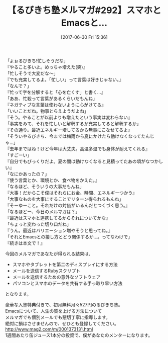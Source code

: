 #+BLOG: rubikitch
#+POSTID: 2117
#+DATE: [2017-06-30 Fri 15:36]
#+PERMALINK: melmag292
#+OPTIONS: toc:nil num:nil todo:nil pri:nil tags:nil ^:nil \n:t -:nil tex:nil ':nil
#+ISPAGE: nil
# (progn (erase-buffer)(find-file-hook--org2blog/wp-mode))
#+BLOG: rubikitch
#+CATEGORY: るびきち塾メルマガ
#+DESCRIPTION: るびきち塾メルマガ『Emacsの鬼るびきちのココだけの話#292』の予告
#+TITLE: 【るびきち塾メルマガ#292】スマホとEmacsと…
#+begin: org2blog-tags
# content-length: 1053

#+end:

「よぉるびきち!忙しそうだな」
『やること多いよ。めっちゃ増えた(笑)』
「忙しそうで大変だな〜」
『でも充実してるよ。「忙しい」って言葉は好きじゃない。』
「なんで？」
『忙って字を分解すると「心を亡くす」と書く…』
「ああ、忙殺って言葉があるくらいだもんね」
『ネガティブな言葉は使わないように心がけてる』
「いいことだね。物事とらえようだよね」
『そう。やることが以前よりも増えたという事実は変わらない』
「事実をみて、それを忙しいと解釈するか充実してると解釈するか」
『その通り。最近エネルギー増してるから無事にこなせてるよ』
「そういやるびきち、今までは梅雨から夏にかけたら動けなくなってたんじゃ…」
『去年まではね！けど今年は大丈夫。高温多湿でも身体が耐えてくれる』
「すごーい」
『自分でもびっくりだよ。夏の間は動けなくなると見積ってたあの頃がなつかしい』
「なにかあったの？」
『使う言葉とか、環境とか、食べ物をかえた。』
「なるほど、そういうの大事だもんね」
『大事！だからこそ僕はそれらにお金、時間、エネルギーつかう』
「大事なものを大事にすることでリターン得られるもんね」
『そーゆーこと。それだけの対価がいるんだとつくづく思う。』
「なるほどー、今日のメルマガは？」
『最近はスマホと連携してるからそれについてかな』
「ちょっと変わった切り口だね」
『うん。最近はバリエーション増やそうと思ってね。』
「それとEmacsとの接し方とどう関係するか…。ってなわけで」
『続きは本文で！』

今回のメルマガであなたが得られる結果は、
- スマホやタブレットを第二のディスプレイにする方法
- メールを送信するRubyスクリプト
- メールを送信するための意外なソフトウェア
- パソコンとスマホのデータを共有する手っ取り早い方法
となります。

# footer
豪華な入塾特典付きで、初月無料月々527円のるびきち塾。
Emacsについて、人生の質を上げる方法について
メルマガでも個別メールでも懇切丁寧に指導します。
絶対に損はさせませんので、ぜひとも登録してください。
http://www.mag2.com/m/0001373131.html
1週間あたり缶ジュース1本分の投資で、僕があなたのメンターになります。

# (progn (forward-line 1)(shell-command "screenshot-time.rb org_template" t))
